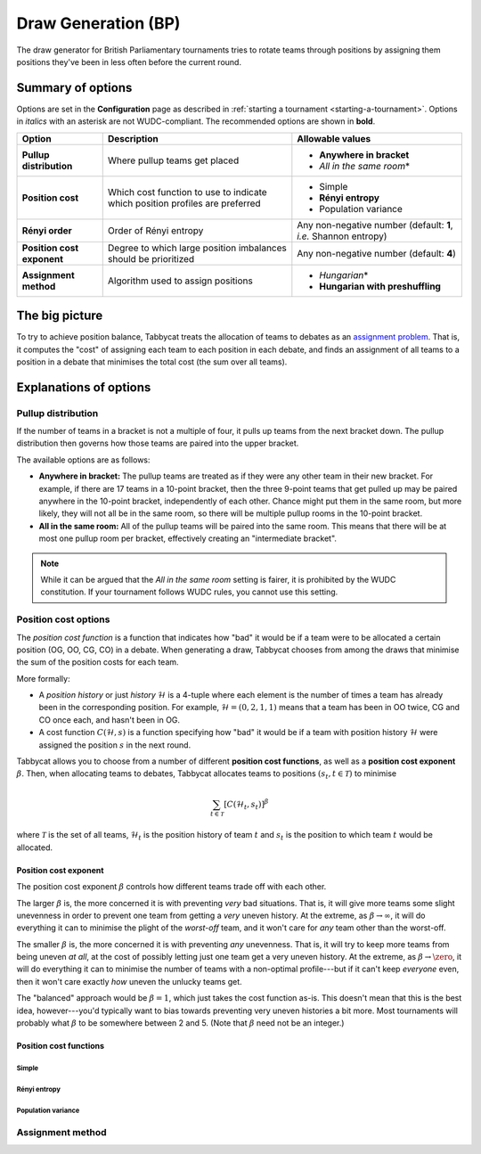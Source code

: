 ====================
Draw Generation (BP)
====================

The draw generator for British Parliamentary tournaments tries to rotate teams through positions by assigning them positions they've been in less often before the current round.

Summary of options
==================

Options are set in the **Configuration** page as described in :ref:`starting a tournament <starting-a-tournament>`. Options in `italics` with an asterisk are not WUDC-compliant. The recommended options are shown in **bold**.

+-------------------------+-----------------------+-----------------------------------+
|          Option         |      Description      |          Allowable values         |
+=========================+=======================+===================================+
| **Pullup distribution** | Where pullup teams    | - **Anywhere in bracket**         |
|                         | get placed            | - `All in the same room`\*        |
+-------------------------+-----------------------+-----------------------------------+
| **Position cost**       | Which cost function   | - Simple                          |
|                         | to use to indicate    | - **Rényi entropy**               |
|                         | which position        | - Population variance             |
|                         | profiles are          |                                   |
|                         | preferred             |                                   |
+-------------------------+-----------------------+-----------------------------------+
| **Rényi order**         | Order of Rényi        | Any non-negative number           |
|                         | entropy               | (default: **1**, *i.e.*           |
|                         |                       | Shannon entropy)                  |
+-------------------------+-----------------------+-----------------------------------+
| **Position cost**       | Degree to which large | Any non-negative number           |
| **exponent**            | position imbalances   | (default: **4**)                  |
|                         | should be prioritized |                                   |
+-------------------------+-----------------------+-----------------------------------+
| **Assignment method**   | Algorithm used to     | - `Hungarian`\*                   |
|                         | assign positions      | - **Hungarian with preshuffling** |
+-------------------------+-----------------------+-----------------------------------+

The big picture
===============

To try to achieve position balance, Tabbycat treats the allocation of teams to debates as an `assignment problem <https://en.wikipedia.org/wiki/Assignment_problem>`_. That is, it computes the "cost" of assigning each team to each position in each debate, and finds an assignment of all teams to a position in a debate that minimises the total cost (the sum over all teams).


Explanations of options
=======================

Pullup distribution
-------------------

If the number of teams in a bracket is not a multiple of four, it pulls up teams from the next bracket down. The pullup distribution then governs how those teams are paired into the upper bracket.

The available options are as follows:

* **Anywhere in bracket:** The pullup teams are treated as if they were any other team in their new bracket. For example, if there are 17 teams in a 10-point bracket, then the three 9-point teams that get pulled up may be paired anywhere in the 10-point bracket, independently of each other. Chance might put them in the same room, but more likely, they will not all be in the same room, so there will be multiple pullup rooms in the 10-point bracket.
* **All in the same room:** All of the pullup teams will be paired into the same room. This means that there will be at most one pullup room per bracket, effectively creating an "intermediate bracket".

.. note:: While it can be argued that the `All in the same room` setting is fairer, it is prohibited by the WUDC constitution. If your tournament follows WUDC rules, you cannot use this setting.

Position cost options
---------------------

The `position cost function` is a function that indicates how "bad" it would be if a team were to be allocated a certain position (OG, OO, CG, CO) in a debate. When generating a draw, Tabbycat chooses from among the draws that minimise the sum of the position costs for each team.

More formally:

* A `position history` or just `history` :math:`\mathcal{H}` is a 4-tuple where each element is the number of times a team has already been in the corresponding position. For example, :math:`\mathcal{H} = (0, 2, 1, 1)` means that a team has been in OO twice, CG and CO once each, and hasn't been in OG.
* A cost function :math:`C(\mathcal{H},s)` is a function specifying how "bad" it would be if a team with position history :math:`\mathcal{H}` were assigned the position :math:`s` in the next round.

Tabbycat allows you to choose from a number of different **position cost functions**, as well as a **position cost exponent** :math:`\beta`. Then, when allocating teams to debates, Tabbycat allocates teams to positions :math:`(s_t, t \in\mathcal{T})` to minimise

.. math::

  \sum_{t \in \mathcal{T}} [C(\mathcal{H}_t,s_t)]^\beta

where :math:`\mathcal{T}` is the set of all teams, :math:`\mathcal{H}_t` is the position history of team :math:`t` and :math:`s_t` is the position to which team :math:`t` would be allocated.

Position cost exponent
^^^^^^^^^^^^^^^^^^^^^^

The position cost exponent :math:`\beta` controls how different teams trade off with each other.

The larger :math:`\beta` is, the more concerned it is with preventing `very` bad situations. That is, it will give more teams some slight unevenness in order to prevent one team from getting a `very` uneven history. At the extreme, as :math:`\beta\rightarrow\infty`, it will do everything it can to minimise the plight of the `worst-off` team, and it won't care for `any` team other than the worst-off.

The smaller :math:`\beta` is, the more concerned it is with preventing `any` unevenness. That is, it will try to keep more teams from being uneven `at all`, at the cost of possibly letting just one team get a very uneven history. At the extreme, as :math:`\beta\rightarrow\zero`, it will do everything it can to minimise the number of teams with a non-optimal profile---but if it can't keep `everyone` even, then it won't care exactly `how` uneven the unlucky teams get.

The "balanced" approach would be :math:`\beta = 1`, which just takes the cost function as-is. This doesn't mean that this is the best idea, however---you'd typically want to bias towards preventing very uneven histories a bit more. Most tournaments will probably what :math:`\beta` to be somewhere between 2 and 5.  (Note that :math:`\beta` need not be an integer.)


Position cost functions
^^^^^^^^^^^^^^^^^^^^^^^

Simple
""""""


Rényi entropy
"""""""""""""


Population variance
"""""""""""""""""""


Assignment method
-----------------

